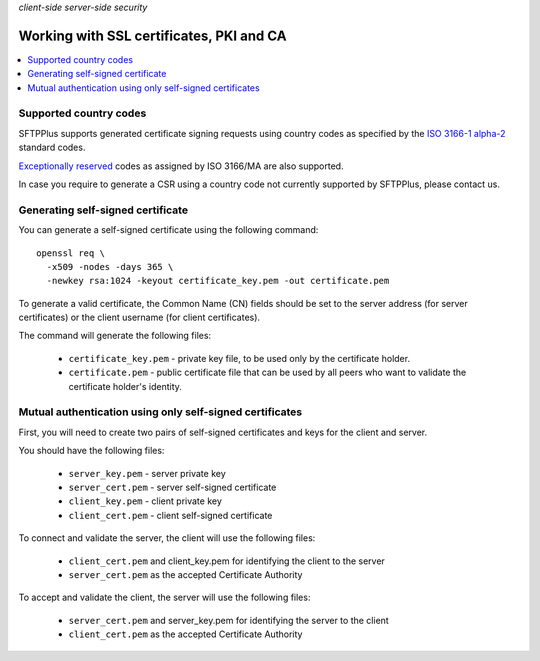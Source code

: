 .. container:: tags pull-left

    `client-side`
    `server-side`
    `security`


Working with SSL certificates, PKI and CA
#########################################

..  contents:: :local:


Supported country codes
-----------------------

SFTPPlus supports generated certificate signing requests using country
codes as specified by the
`ISO 3166-1 alpha-2 <https://en.wikipedia.org/wiki/ISO_3166-1_alpha-2>`_
standard codes.

`Exceptionally reserved
<https://en.wikipedia.org/wiki/ISO_3166-1_alpha-2#Exceptional_reservations>`_
codes as assigned by ISO 3166/MA are also supported.

In case you require to generate a CSR using a country code not
currently supported by SFTPPlus, please contact us.


Generating self-signed certificate
----------------------------------

You can generate a self-signed certificate using the following command::

   openssl req \
     -x509 -nodes -days 365 \
     -newkey rsa:1024 -keyout certificate_key.pem -out certificate.pem

To generate a valid certificate, the Common Name (CN) fields should be set to
the server address (for server certificates) or the client username (for client
certificates).

The command will generate the following files:

 * ``certificate_key.pem`` - private key file, to be used only by the
   certificate holder.
 * ``certificate.pem`` - public certificate file that can be used by all peers
   who want to validate the certificate holder's identity.


Mutual authentication using only self-signed certificates
---------------------------------------------------------

First, you will need to create two pairs of self-signed certificates and keys
for the client and server.

You should have the following files:

 * ``server_key.pem`` - server private key
 * ``server_cert.pem`` - server self-signed certificate
 * ``client_key.pem`` - client private key
 * ``client_cert.pem`` - client self-signed certificate

To connect and validate the server, the client will use the following files:

 * ``client_cert.pem`` and client_key.pem for identifying the client to the
   server
 * ``server_cert.pem`` as the accepted Certificate Authority

To accept and validate the client, the server will use the following files:

 * ``server_cert.pem`` and server_key.pem for identifying the server to the
   client
 * ``client_cert.pem`` as the accepted Certificate Authority
